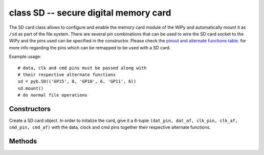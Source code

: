 .. _pyb.SD:

class SD -- secure digital memory card
======================================

The SD card class allows to configure and enable the memory card
module of the WiPy and automatically mount it as ``/sd`` as part
of the file system. There are several pin combinations that can be
used to wire the SD card socket to the WiPy and the pins used can
be specified in the constructor. Please check the `pinout and alternate functions
table. <https://raw.githubusercontent.com/wipy/wipy/master/docs/PinOUT.png>`_ for
more info regarding the pins which can be remapped to be used with a SD card.

Example usage::

    # data, clk and cmd pins must be passed along with
    # their respective alternate functions
    sd = pyb.SD(('GP15', 8, 'GP10', 6, 'GP11', 6))
    sd.mount()
    # do normal file operations

Constructors
------------

.. class:: pyb.SD([pins_tuple])

   Create a SD card object. In order to initalize the card, give it a 6-tuple
   ``(dat_pin, dat_af, clk_pin, clk_af, cmd_pin, cmd_af)`` with the data, clock
   and cmd pins together their respective alternate functions.

Methods
-------

.. method:: sd.init([pins_tuple])

   Enable the SD card.

.. method:: sd.deinit()

   Disable the SD card (also unmounts it to avoid file system crashes).

.. method:: sd.mount()

   Mount the SD card on the file system. Accesible as ``/sd``.

.. method:: sd.unmount()

   Unmount the SD card from the file system.
